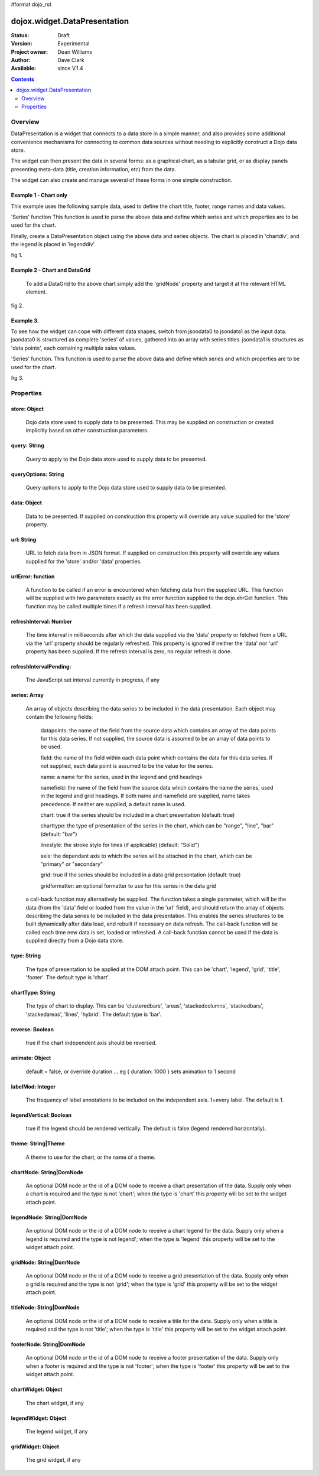#format dojo_rst


dojox.widget.DataPresentation
=============================

:Status: Draft
:Version: Experimental
:Project owner: Dean Williams
:Author: Dave Clark
:Available: since V.1.4

.. contents::
   :depth: 2

Overview
--------

DataPresentation is a widget that connects to a data store in a simple manner, and also provides some additional convenience mechanisms for connecting to common data sources without needing to explicitly construct a Dojo data store. 

The widget can then present the data in several forms: as a graphical chart, as a tabular grid, or as display panels presenting meta-data (title, creation information, etc) from the data. 

The widget can also create and manage several of these forms in one simple construction. 

Example 1 - Chart only
~~~~~~~~~~~~~~~~~~~~~~

This example uses the following sample data, used to define the chart title, footer, range names and data values.
 
.. code-block :: javascript
 :linenos:
    
 var jsondata0 = {
	"title"  : "Softdrink Sales (2007)",
	"footer" : "North America only",
	"range"  : [ "Jan", "Feb", "Mar", "Apr", "May", "Jun", "Jul", "Aug", "Sep", "Oct", "Nov", "Dec" ],
	"series" : [                            
		{ "legend" : "Cola", 		"values" : [  35, 37,  44, 41, 43,  57,  62,  69,  74,  86, 101, 124 ] },
		{ "legend" : "Lemonade", 	"values" : [ 122, 99, 111, 98, 82,  77,  76,  67,  72,  75,  66,  67 ] },
		{ "legend" : "Dandelion",	"values" : [  99, 98,  98, 99, 97, 102, 100,  99, 102,  97,  95,  98 ] },
		{ "legend" : "Ginger ale", 	"values" : [  54, 59,  76, 84, 98, 110, 126, 121, 115, 109, 104,  99 ] },
		{ "legend" : "Creme soda", 	"values" : [  44, 58,  44, 36, 48,  54,  34,  38,  24,  56,  48,  34 ] },
		{ "legend" : "Orangeade", 	"values" : [  45, 25,  45, 31, 42,  33,  49,  34,  46,  25,  44,  37 ] },
		{ "legend" : "Diet lemonade", 	"values" : [  34, 17,  38, 13, 33,  14,  22,  39,  26,  17,  35,  21 ] },
		{ "legend" : "Shandy", 		"values" : [  14, 23,  16, 32, 12,  24,  18,  25,  13,  33,  15,  25 ] }
		]
	};

'Series' function This function is used to parse the above data and define which series and which properties are to be used for the chart. 

.. code-block :: javascript
 :linenos:

 var makeseries = function(data) {
	return[ { datapoints: "range", name: "Month", type: "range", chart: false },
       		{ datapoints: "series[0].values", namefield: "series[0].legend" },
       		{ datapoints: "series[1].values", name: "Lemonade (fizzy)"      },
		{ datapoints: "series[2].values", namefield: "series[2].legend" },
       		{ datapoints: "series[3].values", namefield: "series[3].legend" }
      		];
	}


Finally, create a DataPresentation object using the above data and series objects. 
The chart is placed in 'chartdiv', and the legend is placed in 'legenddiv'.

.. code-block :: javascript
 :linenos:
 
 dojo.require("dojox.widget.DataPresentation");
 dojo.require("dojox.charting.themes.Distinctive");

	var dp;

	dojo.addOnLoad(function() {

	dp = new dojox.widget.DataPresentation("chartdiv", {
		type: "chart",
		chartType: "ClusteredColumns",
		data: jsondata0,
		series: makeseries(jsondata0),
        	legendNode: "legenddiv",
                animate: true,
        	theme: "dojox.charting.themes.Distinctive"
		});
	});
 

.. code-block :: html
 :linenos:
 
 <div id="legenddiv"></div>
 <div id="chartdiv" style="width: 650px; height: 300px;"></div>



fig 1.

.. cv-compound::
  :type: inline
  :height: 430
  :version: 1.4

  .. cv:: javascript

    <script type="text/javascript">
      dojo.require("dojox.widget.DataPresentation");
      dojo.require("dojox.charting.themes.Distinctive");

      var jsondata0 = {
	"title"  : "Softdrink Sales (2007)",
	"footer" : "North America only",
	"range"  : [ "Jan", "Feb", "Mar", "Apr", "May", "Jun", "Jul", "Aug", "Sep", "Oct", "Nov", "Dec" ],
	"series" : [                            
		{ "legend" : "Cola", 		"values" : [  35, 37,  44, 41, 43,  57,  62,  69,  74,  86, 101, 124 ] },
		{ "legend" : "Lemonade", 	"values" : [ 122, 99, 111, 98, 82,  77,  76,  67,  72,  75,  66,  67 ] },
		{ "legend" : "Dandelion",	"values" : [  99, 98,  98, 99, 97, 102, 100,  99, 102,  97,  95,  98 ] },
		{ "legend" : "Ginger ale", 	"values" : [  54, 59,  76, 84, 98, 110, 126, 121, 115, 109, 104,  99 ] },
		{ "legend" : "Creme soda", 	"values" : [  44, 58,  44, 36, 48,  54,  34,  38,  24,  56,  48,  34 ] },
		{ "legend" : "Orangeade", 	"values" : [  45, 25,  45, 31, 42,  33,  49,  34,  46,  25,  44,  37 ] },
		{ "legend" : "Diet lemonade", 	"values" : [  34, 17,  38, 13, 33,  14,  22,  39,  26,  17,  35,  21 ] },
		{ "legend" : "Shandy", 		"values" : [  14, 23,  16, 32, 12,  24,  18,  25,  13,  33,  15,  25 ] }
		]
	};

      var makeseries = function(data) {
	return[ { datapoints: "range", name: "Month", type: "range", chart: false },
       		{ datapoints: "series[0].values", namefield: "series[0].legend" },
       		{ datapoints: "series[1].values", name: "Lemonade (fizzy)"      },
		{ datapoints: "series[2].values", namefield: "series[2].legend" },
       		{ datapoints: "series[3].values", namefield: "series[3].legend" }
      		];
	}


      var dp;

      dojo.addOnLoad(function() {

      dp = new dojox.widget.DataPresentation("chartdiv", {
		type: "chart",
		chartType: "ClusteredColumns",
		data: jsondata0,
		series: makeseries(jsondata0),
        	legendNode: "legenddiv",
                animate: true,
        	theme: "dojox.charting.themes.Distinctive"
		});
	});
    </script>

  .. cv:: html

    <div id="legenddiv"></div>
    <div id="chartdiv" style="width: 650px; height: 300px;"></div>  

  .. cv:: css

    <style type="text/css">

    </style>


		

Example 2 - Chart and DataGrid
~~~~~~~~~~~~~~~~~~~~~~~~~~~~~~

 To add a DataGrid to the above chart simply add the 'gridNode' property and target it at the relevant HTML element.

.. code-block :: javascript
 :linenos:

 dojo.require("dojox.widget.DataPresentation");
 dojo.require("dojox.charting.themes.Distinctive");
 
  	var dp;

	dojo.addOnLoad(function() {

	dp = new dojox.widget.DataPresentation("chartdiv", {
		type: "chart",
		chartType: "StackedColumns",
		data: jsondata0,
		series: makeseries(jsondata0),
       		legendNode: "legenddiv",
	        gridNode: "griddiv",
       		theme: "dojox.charting.themes.Distinctive"
		});
	});

.. code-block :: html
 :linenos:
 

 <div id="legenddiv"></div>
 <div id="chartdiv" style="width: 650px; height: 300px;"></div>
     	<div style="width:500px; height:300px;">
 <div id="griddiv"></div>
 </div>   
 

fig 2.

.. cv-compound::
  :type: inline
  :height: 530
  :version: 1.4

  .. cv:: javascript

    <script type="text/javascript">
      dojo.require("dojox.widget.DataPresentation");
      dojo.require("dojox.charting.themes.Distinctive");

      var jsondata0 = {
	"title"  : "Softdrink Sales (2007)",
	"footer" : "North America only",
	"range"  : [ "Jan", "Feb", "Mar", "Apr", "May", "Jun", "Jul", "Aug", "Sep", "Oct", "Nov", "Dec" ],
	"series" : [                            
		{ "legend" : "Cola", 		"values" : [  35, 37,  44, 41, 43,  57,  62,  69,  74,  86, 101, 124 ] },
		{ "legend" : "Lemonade", 	"values" : [ 122, 99, 111, 98, 82,  77,  76,  67,  72,  75,  66,  67 ] },
		{ "legend" : "Dandelion",	"values" : [  99, 98,  98, 99, 97, 102, 100,  99, 102,  97,  95,  98 ] },
		{ "legend" : "Ginger ale", 	"values" : [  54, 59,  76, 84, 98, 110, 126, 121, 115, 109, 104,  99 ] },
		{ "legend" : "Creme soda", 	"values" : [  44, 58,  44, 36, 48,  54,  34,  38,  24,  56,  48,  34 ] },
		{ "legend" : "Orangeade", 	"values" : [  45, 25,  45, 31, 42,  33,  49,  34,  46,  25,  44,  37 ] },
		{ "legend" : "Diet lemonade", 	"values" : [  34, 17,  38, 13, 33,  14,  22,  39,  26,  17,  35,  21 ] },
		{ "legend" : "Shandy", 		"values" : [  14, 23,  16, 32, 12,  24,  18,  25,  13,  33,  15,  25 ] }
		]
	};

      var makeseries = function(data) {
	return[ { datapoints: "range", name: "Month", type: "range", chart: false },
       		{ datapoints: "series[0].values", namefield: "series[0].legend" },
       		{ datapoints: "series[1].values", name: "Lemonade (fizzy)"      },
		{ datapoints: "series[2].values", namefield: "series[2].legend" },
       		{ datapoints: "series[3].values", namefield: "series[3].legend" }
      		];
	}


      var dp;

      dojo.addOnLoad(function() {

	dp = new dojox.widget.DataPresentation("chartdiv", {
		type: "chart",
		chartType: "StackedColumns",
		data: jsondata0,
		series: makeseries(jsondata0),
       		legendNode: "legenddiv",
	        gridNode: "griddiv",
       		theme: "dojox.charting.themes.Distinctive"
		});
	});

    </script>

  .. cv:: html

    <div id="legenddiv"></div>
    <div id="chartdiv" style="width: 650px; height: 300px;"></div>
    <div style="width:500px; height:300px;">
       <div id="griddiv"></div>
    </div> 

 

  .. cv:: css

    <style type="text/css">
        @import "{{ baseUrl }}dojox/grid/resources/Grid.css";
        @import "{{ baseUrl }}dojox/grid/resources/{{ theme }}Grid.css";

        .dojoxGrid table {
            margin: 0;
        }

        html, body {
            width: 100%;
            height: 100%;
            margin: 0;
        }
    </style>




Example 3.
~~~~~~~~~~

To see how the widget can cope with different data shapes, switch from jsondata0 to jsondata1 as the input data. jsondata0 is structured as complete 'series' of values, gathered into an array with series titles. jsondata1 is structures as 'data points', each containing multiple sales values. 

.. code-block :: javascript
 :linenos:

 var jsondata1 = {
  "title"  : "Softdrink Sales (2007)",
  "footer" : "North America only",
  "sales"  : [
   { "month": "Jan", "cola": "84", "lemonade": "75", "dandelionandburdock": "64", "gingerale": "54" },
   { "month": "Feb", "cola": "108", "lemonade": "65", "dandelionandburdock": "47", "gingerale": "43" },
   { "month": "Mar", "cola": "24", "lemonade": "85", "dandelionandburdock": "68", "gingerale": "76" },
   { "month": "Apr", "cola": "56", "lemonade": "75", "dandelionandburdock": "73", "gingerale": "92" },
   { "month": "May", "cola": "78", "lemonade": "82", "dandelionandburdock": "43", "gingerale": "32" },
   { "month": "Jun", "cola": "124", "lemonade": "43", "dandelionandburdock": "34", "gingerale": "54" },
   { "month": "Jul", "cola": "84", "lemonade": "59", "dandelionandburdock": "42", "gingerale": "78" },
   { "month": "Aug", "cola": "108", "lemonade": "34", "dandelionandburdock": "69", "gingerale": "65" },
   { "month": "Sep", "cola": "24", "lemonade": "76", "dandelionandburdock": "86", "gingerale": "43" },
   { "month": "Oct", "cola": "56", "lemonade": "65", "dandelionandburdock": "77", "gingerale": "43" },
   { "month": "Nov", "cola": "78", "lemonade": "34", "dandelionandburdock": "65", "gingerale": "45" },
   { "month": "Dec", "cola": "124", "lemonade": "67", "dandelionandburdock": "41", "gingerale": "65" }
  ]
 };

'Series' function. This function is used to parse the above data and define which series and which properties are to be used for the chart.

.. code-block :: javascript
 :linenos:

 var makeseries = function(data) {
  return [ 
   { datapoints: "sales", field: "month", name: "Month", type: "range", chart: false },
   { datapoints: "sales", field: "lemonade", name: "Lemonade (fizzy)" },
   { datapoints: "sales", field: "dandelionandburdock", name: "Dandelion and burdock" },
   { datapoints: "sales", field: "cola", name: "Cola" },
   { datapoints: "sales", field: "gingerale", name: "Ginger ale" }
  ];
 }

.. code-block :: javascript
 :linenos:

 dojo.require("dojox.widget.DataPresentation");
 dojo.require("dojox.charting.themes.Distinctive");
 
 var dp;

 dojo.addOnLoad(function() {

 dp = new dojox.widget.DataPresentation("chartdiv", {
  type: "chart",
  chartType: "StackedBars",
  data: jsondata1,
  refreshInterval: 3000,
  series: makeseries(jsondata1),
  legendNode: "legenddiv",
  legendVertical: true,
  gridNode: "griddiv",
  titleNode: "title",
  footerNode: "footer",
  theme: "dojox.charting.themes.Distinctive"
  });
 });

.. code-block :: html
 :linenos:
 
 <h1>Example 3.</h1>

 <div style="width:600px; text-align: center;">
  <h2 id="title" style="margin-bottom: 0;"></h2>
  <p id="footer" style="color: gray; font-size: 0.85em; margin-top: 0.2em;"></p>
 </div>

 <table border="0"><tr valign="top">
  <td>
   <div id="chartdiv" style="width: 400px; height: 300px;"></div>
  </td>

  <td>  
   <div style="border: 1px solid #888888; padding: 5px; background-color: rgba(255, 255, 221, 0.8);">    
    <div id="legenddiv" ></div>
   </div>
  </td>

 </tr></table>	
	
 <div style="width:400px; height:300px; padding-left: 100px;">
  <div id="griddiv"></div>
 </div>   
 

fig 3.

.. image:: dp_example_3a.png


Properties
----------

store: Object
~~~~~~~~~~~~~
 Dojo data store used to supply data to be presented. This may be supplied on construction or created implicitly based on other construction parameters.

query: String
~~~~~~~~~~~~~
 Query to apply to the Dojo data store used to supply data to be presented.
		
queryOptions: String
~~~~~~~~~~~~~~~~~~~~
 Query options to apply to the Dojo data store used to supply data to be presented.
		
data: Object
~~~~~~~~~~~~
 Data to be presented. If supplied on construction this property will override any value supplied for the 'store' property.
		
url: String
~~~~~~~~~~~
 URL to fetch data from in JSON format. If supplied on construction this property will override any values supplied for the 'store' and/or 'data' properties.

urlError: function
~~~~~~~~~~~~~~~~~~
 A function to be called if an error is encountered when fetching data from the supplied URL. This function will be supplied with two parameters exactly as the error function supplied to the dojo.xhrGet function. This function may be called multiple times if a refresh interval has been supplied.
		
refreshInterval: Number
~~~~~~~~~~~~~~~~~~~~~~~
 The time interval in milliseconds after which the data supplied via the 'data' property or fetched from a URL via the 'url' property should be regularly refreshed. This property is ignored if neither the 'data' nor 'url' property has been supplied. If the refresh interval is zero, no regular refresh is done.
		
refreshIntervalPending:
~~~~~~~~~~~~~~~~~~~~~~~
 The JavaScript set interval currently in progress, if any

series: Array
~~~~~~~~~~~~~
 An array of objects describing the data series to be included in the data presentation. Each object may contain the following fields:

  datapoints: the name of the field from the source data which contains an array of the data points for this data series. If not supplied, the source data is assumed to be an array of data points to be used.

  field: the name of the field within each data point which contains the data for this data series. If not supplied, each data point is assumed to be the value for the series.

  name: a name for the series, used in the legend and grid headings

  namefield: the name of the field from the source data which contains the name the series, used in the legend and grid headings. If both name and namefield are supplied, name takes precedence. If neither are supplied, a default name is used.

  chart: true if the series should be included in a chart presentation (default: true)

  charttype: the type of presentation of the series in the chart, which can be "range", "line", "bar" (default: "bar")

  linestyle: the stroke style for lines (if applicable) (default: "Solid")

  axis: the dependant axis to which the series will be attached in the chart, which can be "primary" or "secondary" 

  grid: true if the series should be included in a data grid presentation (default: true)

  gridformatter: an optional formatter to use for this series in the data grid
		
 a call-back function may alternatively be supplied. The function takes a single parameter, which will be the data (from the 'data' field or      loaded from the value in the 'url' field), and should return the array of objects describing the data series to be included in the data 	      presentation. This enables the series structures to be built dynamically after data load, and rebuilt if necessary on data refresh. The call-back       function will be called each time new data is set, loaded or refreshed. A call-back function cannot be used if the data is supplied directly 	      from a Dojo data store.



		
type: String
~~~~~~~~~~~~
 The type of presentation to be applied at the DOM attach point. This can be 'chart', 'legend', 'grid', 'title', 'footer'. 
 The default type is 'chart'.
		
chartType: String
~~~~~~~~~~~~~~~~~
 The type of chart to display. This can be 'clusteredbars', 'areas', 'stackedcolumns', 'stackedbars', 'stackedareas', 'lines', 'hybrid'. 
 The default type is 'bar'.

reverse: Boolean
~~~~~~~~~~~~~~~~
 true if the chart independent axis should be reversed.

animate: Object
~~~~~~~~~~~~~~~
 default = false, or override duration ... eg { duration: 1000 } sets animation to 1 second 

labelMod: Integer
~~~~~~~~~~~~~~~~~
 The frequency of label annotations to be included on the independent axis. 1=every label. 
 The default is 1.
		
legendVertical: Boolean
~~~~~~~~~~~~~~~~~~~~~~~
 true if the legend should be rendered vertically. 
 The default is false (legend rendered horizontally).

theme: String|Theme
~~~~~~~~~~~~~~~~~~~
 A theme to use for the chart, or the name of a theme.
		
chartNode: String|DomNode
~~~~~~~~~~~~~~~~~~~~~~~~~
 An optional DOM node or the id of a DOM node to receive a chart presentation of the data. Supply only when a chart is required and the type is not 'chart'; when the type is 'chart' this property will be set to the widget attach point.
		
legendNode: String|DomNode
~~~~~~~~~~~~~~~~~~~~~~~~~~
 An optional DOM node or the id of a DOM node to receive a chart legend for the data. Supply only when a legend is required and the type is not legend'; when the type is 'legend' this property will be set to the widget attach point.
		
gridNode: String|DomNode
~~~~~~~~~~~~~~~~~~~~~~~~
 An optional DOM node or the id of a DOM node to receive a grid presentation of the data. Supply only when a grid is required and the type is not 'grid'; when the type is 'grid' this property will be set to the widget attach point.
		
titleNode: String|DomNode
~~~~~~~~~~~~~~~~~~~~~~~~~
 An optional DOM node or the id of a DOM node to receive a title for the data. Supply only when a title is 		      required and the type is not 'title'; when the type is 'title' this property will be set to the widget attach point.
		
footerNode: String|DomNode
~~~~~~~~~~~~~~~~~~~~~~~~~~
 An optional DOM node or the id of a DOM node to receive a footer presentation of the data. Supply only when a footer is required and the type is not 'footer'; when the type is 'footer' this property will be set to the widget attach point.
		
chartWidget: Object
~~~~~~~~~~~~~~~~~~~
 The chart widget, if any
		
legendWidget: Object
~~~~~~~~~~~~~~~~~~~~
 The legend widget, if any
		
gridWidget: Object
~~~~~~~~~~~~~~~~~~
 The grid widget, if any

